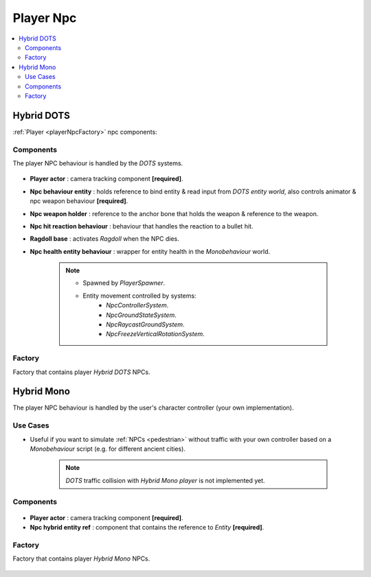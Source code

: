 .. _playerNpc:

Player Npc
=====

.. contents::
   :local:

Hybrid DOTS
-------------------	

:ref:`Player <playerNpcFactory>` npc components:

Components
~~~~~~~~~~~~

The player NPC behaviour is handled by the `DOTS` systems.

	.. image:: /images/configs/player/PlayerNpcComponents.png
	
* **Player actor** : camera tracking component **[required]**.
* **Npc behaviour entity** : holds reference to bind entity & read input from `DOTS entity world`, also controls animator & npc weapon behaviour **[required]**.
* **Npc weapon holder** : reference to the anchor bone that holds the weapon & reference to the weapon.
* **Npc hit reaction behaviour** : behaviour that handles the reaction to a bullet hit.
* **Ragdoll base** : activates `Ragdoll` when the NPC dies.
* **Npc health entity behaviour** : wrapper for entity health in the `Monobehaviour` world.

	.. note::
	
		* Spawned by `PlayerSpawner`.
			.. image:: /images/configs/player/PlayerSpawner.png
		
		* Entity movement controlled by systems:
			* `NpcControllerSystem`.
			* `NpcGroundStateSystem`.
			* `NpcRaycastGroundSystem`.
			* `NpcFreezeVerticalRotationSystem`.
			
.. _playerNpcFactory:
	
Factory
~~~~~~~~~~~~

Factory that contains player `Hybrid DOTS` NPCs.

	.. image:: /images/configs/player/PlayerNpcFactory.png
			
Hybrid Mono
-------------------	

The player NPC behaviour is handled by the user's character controller (your own implementation).

Use Cases
~~~~~~~~~~~~

* Useful if you want to simulate :ref:`NPCs <pedestrian>` without traffic with your own controller based on a `Monobehaviour` script (e.g. for different ancient cities).

	.. note:: `DOTS` traffic collision with `Hybrid Mono player` is not implemented yet.
	
Components
~~~~~~~~~~~~

	.. image:: /images/configs/player/PlayerNpcHybridMono.png
	
* **Player actor** : camera tracking component **[required]**.
* **Npc hybrid entity ref** : component that contains the reference to `Entity` **[required]**.
	
	
.. _playerHybridMonoFactory:
	
Factory
~~~~~~~~~~~~

Factory that contains player `Hybrid Mono` NPCs.

	.. image:: /images/configs/player/PlayerNpcHybridMonoFactory.png
